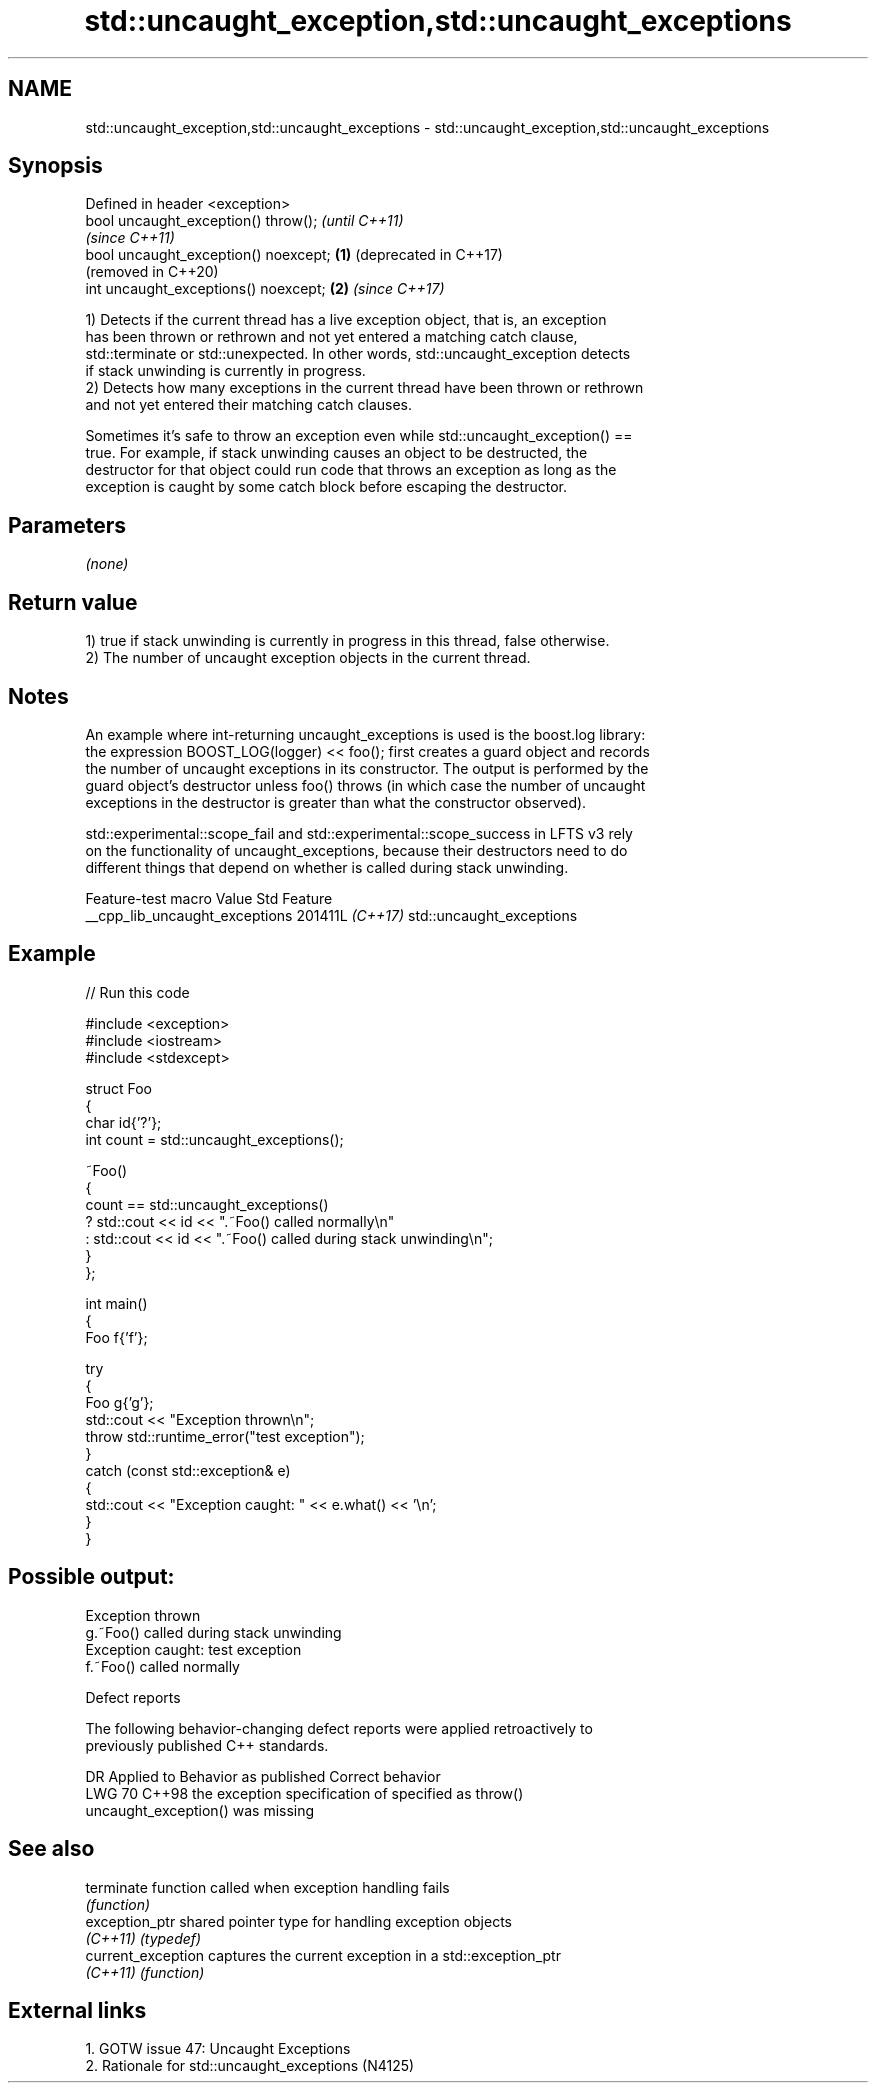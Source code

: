 .TH std::uncaught_exception,std::uncaught_exceptions 3 "2024.06.10" "http://cppreference.com" "C++ Standard Libary"
.SH NAME
std::uncaught_exception,std::uncaught_exceptions \- std::uncaught_exception,std::uncaught_exceptions

.SH Synopsis
   Defined in header <exception>
   bool uncaught_exception() throw();          \fI(until C++11)\fP
                                               \fI(since C++11)\fP
   bool uncaught_exception() noexcept; \fB(1)\fP     (deprecated in C++17)
                                               (removed in C++20)
   int uncaught_exceptions() noexcept;     \fB(2)\fP \fI(since C++17)\fP

   1) Detects if the current thread has a live exception object, that is, an exception
   has been thrown or rethrown and not yet entered a matching catch clause,
   std::terminate or std::unexpected. In other words, std::uncaught_exception detects
   if stack unwinding is currently in progress.
   2) Detects how many exceptions in the current thread have been thrown or rethrown
   and not yet entered their matching catch clauses.

   Sometimes it's safe to throw an exception even while std::uncaught_exception() ==
   true. For example, if stack unwinding causes an object to be destructed, the
   destructor for that object could run code that throws an exception as long as the
   exception is caught by some catch block before escaping the destructor.

.SH Parameters

   \fI(none)\fP

.SH Return value

   1) true if stack unwinding is currently in progress in this thread, false otherwise.
   2) The number of uncaught exception objects in the current thread.

.SH Notes

   An example where int-returning uncaught_exceptions is used is the boost.log library:
   the expression BOOST_LOG(logger) << foo(); first creates a guard object and records
   the number of uncaught exceptions in its constructor. The output is performed by the
   guard object's destructor unless foo() throws (in which case the number of uncaught
   exceptions in the destructor is greater than what the constructor observed).

   std::experimental::scope_fail and std::experimental::scope_success in LFTS v3 rely
   on the functionality of uncaught_exceptions, because their destructors need to do
   different things that depend on whether is called during stack unwinding.

        Feature-test macro        Value    Std           Feature
   __cpp_lib_uncaught_exceptions 201411L \fI(C++17)\fP std::uncaught_exceptions

.SH Example


// Run this code

 #include <exception>
 #include <iostream>
 #include <stdexcept>

 struct Foo
 {
     char id{'?'};
     int count = std::uncaught_exceptions();

     ~Foo()
     {
         count == std::uncaught_exceptions()
             ? std::cout << id << ".~Foo() called normally\\n"
             : std::cout << id << ".~Foo() called during stack unwinding\\n";
     }
 };

 int main()
 {
     Foo f{'f'};

     try
     {
         Foo g{'g'};
         std::cout << "Exception thrown\\n";
         throw std::runtime_error("test exception");
     }
     catch (const std::exception& e)
     {
         std::cout << "Exception caught: " << e.what() << '\\n';
     }
 }

.SH Possible output:

 Exception thrown
 g.~Foo() called during stack unwinding
 Exception caught: test exception
 f.~Foo() called normally

   Defect reports

   The following behavior-changing defect reports were applied retroactively to
   previously published C++ standards.

     DR   Applied to             Behavior as published               Correct behavior
   LWG 70 C++98      the exception specification of                specified as throw()
                     uncaught_exception() was missing

.SH See also

   terminate         function called when exception handling fails
                     \fI(function)\fP
   exception_ptr     shared pointer type for handling exception objects
   \fI(C++11)\fP           \fI(typedef)\fP
   current_exception captures the current exception in a std::exception_ptr
   \fI(C++11)\fP           \fI(function)\fP

.SH External links

   1.  GOTW issue 47: Uncaught Exceptions
   2.  Rationale for std::uncaught_exceptions (N4125)

